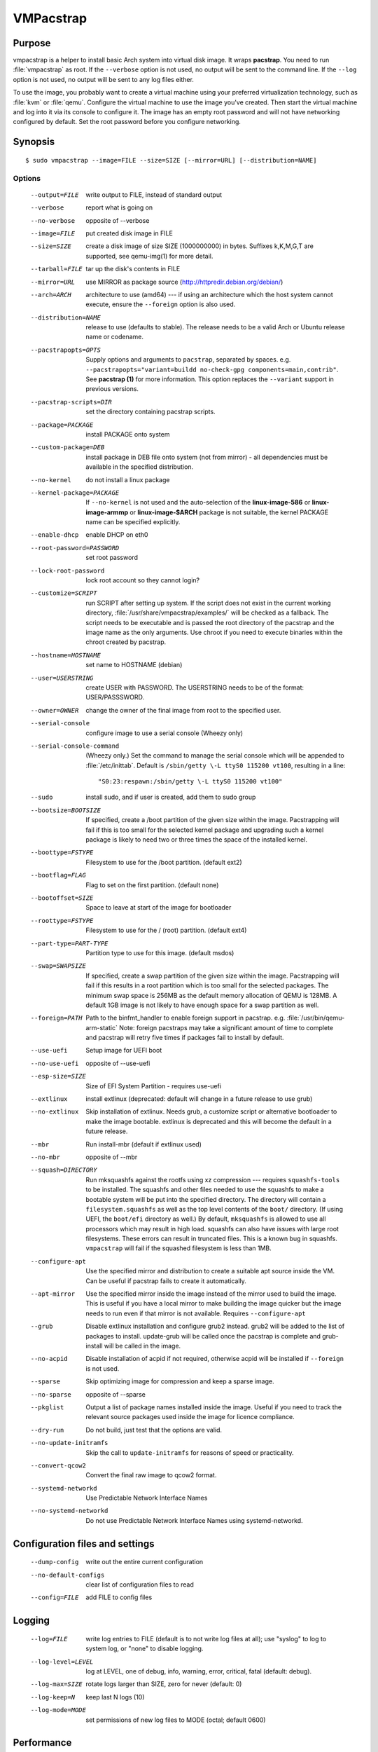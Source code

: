 VMPacstrap
#############

.. index:: purpose

.. _purpose:

Purpose
*******

vmpacstrap is a helper to install basic Arch system into virtual
disk image. It wraps **pacstrap**. You need to run :file:`vmpacstrap`
as root. If the ``--verbose`` option is not used, no output will be
sent to the command line. If the ``--log`` option is not used, no
output will be sent to any log files either.

To use the image, you probably want to create a virtual machine using
your preferred virtualization technology, such as :file:`kvm` or
:file:`qemu`. Configure the virtual machine to use the image you've
created. Then start the virtual machine and log into it via its console
to configure it. The image has an empty root password and will not have
networking configured by default. Set the root password before you
configure networking.

.. _synopsis:

.. index:: synopsis

Synopsis
********

::

 $ sudo vmpacstrap --image=FILE --size=SIZE [--mirror=URL] [--distribution=NAME]

Options
=======

 --output=FILE         write output to FILE, instead of standard output
 --verbose             report what is going on
 --no-verbose          opposite of --verbose
 --image=FILE          put created disk image in FILE
 --size=SIZE           create a disk image of size SIZE (1000000000)
                       in bytes. Suffixes k,K,M,G,T are supported,
                       see qemu-img(1) for more detail.
 --tarball=FILE        tar up the disk's contents in FILE
 --mirror=URL          use MIRROR as package source (http://httpredir.debian.org/debian/)
 --arch=ARCH           architecture to use (amd64) --- if using an
                       architecture which the host system cannot execute,
                       ensure the ``--foreign`` option is also used.
 --distribution=NAME   release to use (defaults to stable). The release
                       needs to be a valid Arch or Ubuntu release name
                       or codename.
 --pacstrapopts=OPTS
                       Supply options and arguments to ``pacstrap``,
                       separated by spaces.
                       e.g. ``--pacstrapopts="variant=buildd no-check-gpg components=main,contrib"``.
                       See **pacstrap (1)** for more information. This
                       option replaces the ``--variant`` support in
                       previous versions.
 --pacstrap-scripts=DIR
                       set the directory containing pacstrap scripts.
 --package=PACKAGE     install PACKAGE onto system
 --custom-package=DEB  install package in DEB file onto system (not
                       from mirror) - all dependencies must be available
                       in the specified distribution.
 --no-kernel           do not install a linux package
 --kernel-package=PACKAGE
                       If ``--no-kernel`` is not used and the auto-selection
                       of the **linux-image-586** or **linux-image-armmp**
                       or **linux-image-$ARCH** package is not suitable,
                       the kernel PACKAGE name can be specified explicitly.
 --enable-dhcp         enable DHCP on eth0
 --root-password=PASSWORD
                       set root password
 --lock-root-password  lock root account so they cannot login?
 --customize=SCRIPT    run SCRIPT after setting up system. If the script
                       does not exist in the current working directory, 
                       :file:`/usr/share/vmpacstrap/examples/` will be
                       checked as a fallback. The script needs to be
                       executable and is passed the root directory of the
                       pacstrap and the image name as the only arguments.
                       Use chroot if you need to execute binaries within
                       the chroot created by pacstrap.
 --hostname=HOSTNAME   set name to HOSTNAME (debian)
 --user=USERSTRING     create USER with PASSWORD. The USERSTRING needs to
                       be of the format: USER/PASSSWORD.
 --owner=OWNER         change the owner of the final image from root to
                       the specified user.
 --serial-console      configure image to use a serial console (Wheezy only)
 --serial-console-command
                       (Wheezy only.) Set the command to manage the serial
                       console which will be appended to :file:`/etc/inittab`.
                       Default is ``/sbin/getty \-L ttyS0 115200 vt100``,
                       resulting in a line::

                        "S0:23:respawn:/sbin/getty \-L ttyS0 115200 vt100"

 --sudo                install sudo, and if user is created, add them to
                       sudo group
 --bootsize=BOOTSIZE   If specified, create a /boot partition of the given
                       size within the image. Pacstrapping will fail
                       if this is too small for the selected kernel
                       package and upgrading such a kernel package is
                       likely to need two or three times the space of the
                       installed kernel.
 --boottype=FSTYPE     Filesystem to use for the /boot partition. (default ext2)
 --bootflag=FLAG       Flag to set on the first partition. (default none)
 --bootoffset=SIZE     Space to leave at start of the image for bootloader
 --roottype=FSTYPE     Filesystem to use for the / (root) partition. (default ext4)
 --part-type=PART-TYPE
                       Partition type to use for this image. (default msdos)
 --swap=SWAPSIZE       If specified, create a swap partition of the given
                       size within the image. Pacstrapping will fail
                       if this results in a root partition which is too
                       small for the selected packages. The minimum swap
                       space is 256MB as the default memory allocation
                       of QEMU is 128MB. A default 1GB image is not likely
                       to have enough space for a swap partition as well.
 --foreign=PATH        Path to the binfmt_handler to enable foreign support
                       in pacstrap. e.g. :file:`/usr/bin/qemu-arm-static`
                       Note: foreign pacstraps may take a significant
                       amount of time to complete and pacstrap will
                       retry five times if packages fail to install by default.
 --use-uefi            Setup image for UEFI boot
 --no-use-uefi         opposite of --use-uefi
 --esp-size=SIZE       Size of EFI System Partition - requires use-uefi
 --extlinux            install extlinux (deprecated: default will change in a
                       future release to use grub)
 --no-extlinux         Skip installation of extlinux. Needs grub, a customize script
                       or alternative bootloader to make the image bootable.
                       extlinux is deprecated and this will become the default
                       in a future release.
 --mbr                 Run install-mbr (default if extlinux used)
 --no-mbr              opposite of --mbr
 --squash=DIRECTORY    Run mksquashfs against the rootfs using xz
                       compression --- requires ``squashfs-tools`` to be installed.
                       The squashfs and other files needed to use the squashfs
                       to make a bootable system will be put into the specified directory.
                       The directory will contain a ``filesystem.squashfs``
                       as well as the top level contents of the ``boot/``
                       directory. (If using UEFI, the ``boot/efi`` directory
                       as well.) By default, ``mksquashfs`` is allowed to use
                       all processors which may result in high load. squashfs
                       can also have issues with large root filesystems. These
                       errors can result in truncated files. This is a known
                       bug in squashfs. ``vmpacstrap`` will fail if the
                       squashed filesystem is less than 1MB. 
 --configure-apt       Use the specified mirror and distribution to create a
                       suitable apt source inside the VM. Can be useful if
                       pacstrap fails to create it automatically.
 --apt-mirror          Use the specified mirror inside the image instead of the
                       mirror used to build the image. This is useful if you have
                       a local mirror to make building the image quicker but
                       the image needs to run even if that mirror is not available.
                       Requires ``--configure-apt``
 --grub                Disable extlinux installation and configure grub2 instead.
                       grub2 will be added to the list of packages to install.
                       update-grub will be called once the pacstrap is
                       complete and grub-install will be called in the image.
 --no-acpid            Disable installation of acpid if not required, otherwise
                       acpid will be installed if ``--foreign`` is not used.
 --sparse              Skip optimizing image for compression and keep a sparse image.
 --no-sparse           opposite of --sparse
 --pkglist             Output a list of package names installed inside the image.
                       Useful if you need to track the relevant source packages
                       used inside the image for licence compliance.
 --dry-run             Do not build, just test that the options are valid.
 --no-update-initramfs 
                       Skip the call to ``update-initramfs`` for reasons of
                       speed or practicality.
 --convert-qcow2       Convert the final raw image to qcow2 format.
 --systemd-networkd    Use Predictable Network Interface Names
 --no-systemd-networkd
                       Do not use Predictable Network Interface Names using
                       systemd-networkd.

Configuration files and settings
********************************

 --dump-config         write out the entire current configuration
 --no-default-configs  clear list of configuration files to read
 --config=FILE         add FILE to config files

Logging
*******

 --log=FILE            write log entries to FILE (default is to not write
                       log files at all); use "syslog" to log to system
                       log, or "none" to disable logging.
 --log-level=LEVEL     log at LEVEL, one of debug, info, warning, error,
                       critical, fatal (default: debug).
 --log-max=SIZE        rotate logs larger than SIZE, zero for never (default: 0)
 --log-keep=N          keep last N logs (10)
 --log-mode=MODE       set permissions of new log files to MODE (octal;  default 0600)

Performance
***********

 --dump-memory-profile=METHOD
                       make memory profiling dumps using METHOD, which is one
                       of: none, simple, meliae, or heapy (default: simple)
 --memory-dump-interval=SECONDS
                       make memory profiling dumps at least SECONDS apart

.. index:: networking

.. _networking:

Networking
**********

Wheezy support
==============

The ``--enable-networking`` option uses the :file:`/etc/network/interfaces.d/`
source directory, with the default settings for ``lo`` and ``eth0``
being added to :file:`/etc/network/interfaces.d/setup`. Other networking
configuration can be specified using a customisation script.
Localhost settings would be::

 auto lo
 iface lo inet loopback

If ``--enable-dhcp`` is specified, these settings are also included
into :file:`/etc/network/interfaces.d/setup`::

 auto eth0
 iface eth0 inet dhcp

In addition, wheezy images do not boot if the roottype is specified as
the default of ``ext4``, so ``vmpacstrap`` will fail if a ``--roottype``
is not specified or is specified as ``ext4``.

Jessie and later
================

In addition, ``systemd`` in jessie or later introduces
PredictableNetworkInterfaceNames_ which are enabled using the
``systemd-networkd`` service. If this option is disabled, traditional
interface names (like ``eth0``) will be used and the predictable names
masked using ``udev``. Implementing the mask requires updating the
initramfs, so the ``--update-initramfs`` option must not be disabled.

If DHCP is also enabled, the following configuration is used::

 /etc/systemd/network/99-dhcp.network

``systemd`` will use the first available match, so this can be
overridden by putting another file into place using the customisation
scripts, using a lower sorting filename.

Stretch and later
-----------------

There is no need to use the ``--enable-dhcp`` option when using
``systemd`` for networking with stretch or sid. ``systemd-resolved`` is
enabled instead if ``systemd-networkd`` is specified. (``--enable-dhcp``
would simply add an unused entry to ``/etc/network/interfaces`` for
``eth0``.)

::

 [Match]
 Name=en*
  
 [Network]
 DHCP=yes

.. _PredictableNetworkInterfaceNames: http://www.freedesktop.org/wiki/Software/systemd/PredictableNetworkInterfaceNames/

.. index:: bootloaders

.. _bootloaders:

Bootloaders
***********

Unless the ``--no-extlinux`` or ``--grub`` options are specified, the
image will use ``extlinux`` as a boot loader. ``bootsize`` is not
recommended when using ``extlinux`` --- use ``grub`` instead.

.. note:: Unlike grub, extlinux support requires the installation of
   packages outside the image which are used to install the extlinux
   bootloader inside the image. extlinux support also involves the
   use of ``sync`` which can cause issues on systems with multiple
   filesystems mounted, particularly over a network or when building
   multiple images simultaneously. Therefore, ``extlinux`` is
   **deprecated** in vmpacstrap. The default will change in a future
   release and ``extlinux`` support may be dropped once Stretch is
   released.

.. _extlinux_ext4:

extlinux support issues with ext4
=================================

VMs using ext4 may not boot when using extlinux - unless the build is
performed on Jessie. Builds using ext2 and ext3 work normally.

.. important:: This problem depends on the **external** distribution,
   **not** the distribution you are trying to build. When building on
   Jessie, ``extlinux`` succeeds but when building on Stretch or Sid,
   ``extlinux`` fails to make a bootable system if the filesystem of
   that system is **ext4**. ext2 and ext3 work.

Version 1.6 of vmpacstrap adds a warning but allows the build to
proceed (to allow for the bug to be fixed). Sadly, downgrading the
version of extlinux to the version in Jessie does not fix the problem
when building on stretch or sid. Hence, vmpacstrap can only output
a warning.

.. seealso:: http://bugs.debian.org/cgi-bin/bugreport.cgi?bug=833057

.. _wheezy_grub:

Versions of grub2 in wheezy
===========================

Grub2 in wheezy can fail to install in the VM, at which point 
:file:`vmpacstrap` will fall back to ``extlinux``. It may still be
possible to complete the installation of ``grub2`` after booting the
VM as the problem may be related to the need to use loopback devices
during the ``grub-install`` operation. Details of the error will appear
in the vmpacstrap log file, if enabled with the ``--log`` option.

.. note:: **grub-legacy** is not supported.

:file:`vmpacstrap` also supports **EFI**. See :ref:`uefi`.

Use ``--use-uefi`` to use ``grub-efi`` instead of ``grub-pc``. If the
default 5MB is not enough space, use the ``--esp-size`` option to
specify a different size for the EFI partition. Registered firmware is
not supported as it would need to be done after boot. If the system you
are creating is for more than just a VM or live image, you will likely
need a larger ESP, up to 500MB.

.. index: uefi

.. _uefi:

UEFI
====

UEFI support requires Grub and ``vmpacstrap`` contains a configuration
table of the UEFI components required for supported architectures.

There are issues with running UEFI with QEMU on some architectures and
a customisation script is available for amd64::

 # vmpacstrap --verbose --image jessie-uefi.img --grub  --use-uefi \
   --customize ./examples/qemu-efi-bochs-drm.sh 

``vmpacstrap`` supports UEFI for images and for squashfs but the necessary
behaviour is different. With an image, an ESP vfat partition is created.
With squashfs, the EFI files will be copied into an ``efi/`` directory
in the squashfs output directory instead.

There is EFI firmware available to use with QEMU when testing images built
using the UEFI support, but this software is in Arch non-free due to patent
concerns. If you choose to install ``ovmf`` to test UEFI builds, a
secondary change is also needed to symlink the provided ``OVMF.fd`` to
the file required by QEMU: ``bios-256k.bin`` and then tell QEMU about
the location of this file with the -L option::

 $ qemu-system-x86_64 -L /usr/share/ovmf/ -machine accel=kvm \
  -m 4096 -smp 2 -drive format=raw,file=test.img

To test the image, also consider using the ``qemu-wrapper.sh``::

 $ /usr/share/vmpacstrap/qemu-wrapper.sh jessie-uefi.img amd64 /usr/share/ovmf/

.. index: uboot

.. _uboot:

UBoot
=====

UBoot needs manual configuration via the customisation hook scripts,
typically support requires adding ``u-boot`` using ``--package`` and then
copying or manipulating the relevant ``u-boot`` files in the customisation
script. Examples are included for beaglebone-black.

Some ``u-boot`` examples recommend the use of the ``lba`` flag on the
boot partition, so use the --bootflag option where relevant.

.. _installation_images:

Installation images and virtual machines
****************************************

:file:``vmpacstrap`` is aimed principally at creating virtual machines,
not installers or prebuilt installation images. It is possible to create
prebuilt installation images for some devices but this depends on the
specific device. (A 'prebuilt installation image' is a single image file
which can be written to physical media in a single operation and which
allows the device to boot directly into a fully installed system --- in
a similar way to how a virtual machine would behave.)

:file:`vmpacstrap` assumes that all operations take place on a local
image file or directory, not a physical block device / removable media.

:file:`vmpacstrap` is intended to be used with tools like ``qemu`` on
the command line to launch a new virtual machine. Not all devices have
virtualisation support in hardware.

This has implications for :file:`u-boot` support in some cases. If the
device can support reading the bootloader from a known partition, like
the beaglebone-black, then :file:`vmpacstrap` can provide space for
the bootloader and the image will work as a prebuilt installation image.
If the device expects that the bootloader exists at a specific offset
and therefore requires that the bootloader is written as an image not
as a binary which can be copied into an existing partition,
:file:`vmpacstrap` is unable to include that bootloader image into
the virtual machine image.

The beagleboneblack.sh script in the examples/ directory provides a worked
example to create a prebuilt installation image. However, the beagleboneblack
itself does not support virtualisation in hardware, so is unable to launch
a virtual machine. Other devices, like the Cubietruck or Wandboard need
:file:`u-boot` at a predefined offset but can launch a virtual machine
using ``qemu``, so the cubietruck and wandboard6q scripts in the
examples/ directory relate to building images for virtual machines once
the device is already installed and booted into a suitable kernel.

It is possible to wrap :file:`vmpacstrap` in such a way as to prepare
a physical block device with a bootloader image and then deploy the
bootstrap on top. However, this does require physical media to be
inserted and removed each time the wrapper is executed. To do this, use
the ``--tarball`` option instead of the ``--image`` option. Then setup
the physical media and bootloader image manually, as required for the
device, redefine the partitions to make space for the rootfs, create a
filesystem on the physical media and unpack the :file:`vmpacstrap`
tarball onto that filesystem. Once you have working media, an image can be
created using dd to read back from the media to an image file, allowing
other media to be written with a single image file.

Example
*******

To create an image for the stable release of Arch::

 sudo vmpacstrap --image test.img --size 1G \
    --log test.log --log-level debug --verbose \
    --mirror http://mirror.lan/debian/

To run the test image, make sure it is writeable. Use the ``--owner``
option to set mode 0644 for the specified user or use chmod manually::

 sudo chmod a+w ./test.img

If ``--log`` is also used, consider using ``--log-mode`` as well so
that the logfile is readable by the owner. By default, the log file
permissions are 0o600. The logfile itself will be owned by ``root``.

Execute using qemu, e.g. on amd64 using qemu-system-x86_64::

 qemu-system-x86_64 -drive format=raw,file=./test.img

(This loads the image in a new window.) Note the use of ``-drive
file=<img>,format=raw`` which is needed for newer versions of QEMU.

There is a ``bin/qemu-wrapper.sh <image> <arch>`` script for simple
calls where the ``--owner`` option is used, e.g.::

 $ /usr/share/vmpacstrap/qemu-wrapper.sh jessie.img amd64

There is EFI firmware available to use with QEMU when testing images built
using the UEFI support, but this software is in Arch non-free due to patent
concerns. If you choose to install ``ovmf`` to test UEFI builds, a
secondary change is also needed to symlink the provided ``OVMF.fd`` to
the file required by QEMU: ``bios-256k.bin`` and then tell QEMU about
the location of this file with the -L option::

 $ qemu-system-x86_64 -L /usr/share/ovmf/ -machine accel=kvm \
  -m 4096 -smp 2 -drive format=raw,file=test.img

To use the ``-nographic`` option, ensure that the ``--serial-console``
option is supplied to ``vmpacstrap`` and use ``-monitor none`` when
booting the image with QEMU.

For further examples, including u-boot support for beaglebone-black,
see ``/usr/share/vmpacstrap/examples``

Notes
*****

If you get problems with the bootstrap process, run a similar bootstrap
call directly and chroot into the directory to investigate the failure.
The actual pacstrap call is part of the vmpacstrap logfile. The
pacstrap logfile, if any, will be copied into your current working
directory on error.

:file:`pacstrap` will download all the apt archive files into the apt cache and does not
remove them before starting the configuration of the packages. This can
mean that pacstrap can fail due to a lack of space on the device if
the VM size is small. vmpacstrap cleans up the apt cache once pacstrap
has finished but this doesn't help if the package unpack or configuration
steps use up all of the space in the meantime. Avoid this problem by
specifying a larger size for the image.

.. caution:: if you are also using a separate /boot partition in your options to 
   :file:`vmpacstrap` it may well be the boot partition which needs
   to be enlarged rather than the entire image.

It is advisable to change the mirror in the example scripts to a mirror
closer to your location, particularly if you need to do repeated builds.
Use the --apt-mirror option to specify the apt mirror to be used inside
the image, after boot.

There are two types of examples for ARM devices available with
:file:`vmpacstrap`: prebuilt installation images (like the beaglebone-black) and virtual
machine images (cubietruck and wandboard). ARM devices which do not
support hypervisor mode and which also rely on the bootloader being at
a specific offset instead of using a normal partition will
**not** be supportable by vmpacstrap. Similarly, devices which support
hypervisor will only be supported using virtual machine images, unless
the bootloader can be executed from a normal partition.

If the host device has a limited amount of RAM or simply to use a different
TMP directory when preparing the filesystems, set the ``TMPDIR`` or ``TEMP``
or ``TMP`` environment variables, in line with the underlying support in
the python tempfile module.

.. index:: developing

.. _developing:

Developing
**********

.. index:: pre-commit

.. _pre_commit_hook:

Testing vmpacstrap from git
==============================

``vmpacstrap`` uses ``yarn`` for the test suite, available in the
`cmdtest <https://tracker.debian.org/pkg/cmdtest>`_ package. YARN
is a scenario testing tool. Scenarios are written in mostly human
readable language, however, they are not free form text. For more
information on YARN see `the homepage <http://liw.fi/cmdtest/README.yarn/>`_::

 $ sudo apt -y install cmdtest

All commits must pass at least the fast tests. All merges into master
need to pass a full test. All additions of new functionality must add
fast and build tests --- fast tests for any new options and build tests
which exercise the new functionality. Build tests can add checks for
particular support on the machine running the test and skip if not
found or add new environment settings to selectively run some build
tests instead of all.

If no arguments are given, the full test suite will be executed::

 $ yarns/run-tests

.. warning:: Do not run the full test suite if your connection to a
   Arch mirror is limited or metered. Each build requires a minimum
   of 2GB free space in tmpfs. A full test takes at least 10 minutes.

When limiting the run to specific tests, each ``--env`` option needs
to be specified separately::

 $ sudo yarns/run-tests --env TESTS=build --env MIRROR=http://mirror/debian

To run a single test, use the ``--run`` option to specify the name of the
scenario (option can be repeated).

pre-commit
----------

All vmpacstrap developers need to run the fast tests as a pre-commit
hook --- any patches which fail this test will be rejected::

 $ ln -s ../../pre-commit.sh .git/hooks/pre-commit

The pre-commit hook just runs the fast tests which do not require
``sudo``.

Fast tests
-----------

The fast checks validate the handling of incompatible option arguments::

 $ yarns/run-tests --env TESTS=fast

Fast tests typically take a few seconds to run.

Build tests
-----------

The slow / build tests build multiple images and use ``sudo`` --- a local
mirror is strongly recommended.

::

 $ sudo yarns/run-tests --env TESTS=build --env MIRROR=http://mirror/debian

If ``MIRROR`` is not specified, a default mirror of ``http://httpredir.debian.org/debian/``
will be used.

LAVA tests
----------

There is an example :file:`lava-submit.py` script which can be edited
to automatically submit QEMU tests to a specified LAVA instance. The
images themselves will use local ``file://`` URLs and therefore the
``lava-dispatcher`` needs to be installed locally. Configuring LAVA
for these tests is a separate topic --- please ask on the `vmpacstrap
mailing list <https://lists.alioth.debian.org/mailman/listinfo/vmpacstrap-devel>`_.
